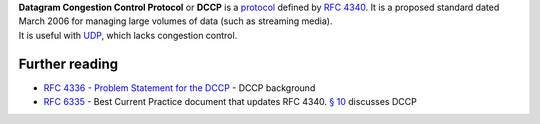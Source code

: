 .. raw:: mediawiki

   {{Protocol|DCCP|mod=rtp}}

.. raw:: mediawiki

   {{Wikipedia|Datagram Congestion Control Protocol}}

| **Datagram Congestion Control Protocol** or **DCCP** is a `protocol <protocol>`__ defined by `RFC 4340 <https://tools.ietf.org/html/rfc4340>`__. It is a proposed standard dated March 2006 for managing large volumes of data (such as streaming media).
| It is useful with `UDP <UDP>`__, which lacks congestion control.

Further reading
---------------

-  `RFC 4336 - Problem Statement for the DCCP <https://tools.ietf.org/html/rfc4336>`__ - DCCP background
-  `RFC 6335 <https://tools.ietf.org/html/rfc6335>`__ - Best Current Practice document that updates RFC 4340. `§ 10 <https://tools.ietf.org/html/rfc6335#section-10>`__ discusses DCCP
